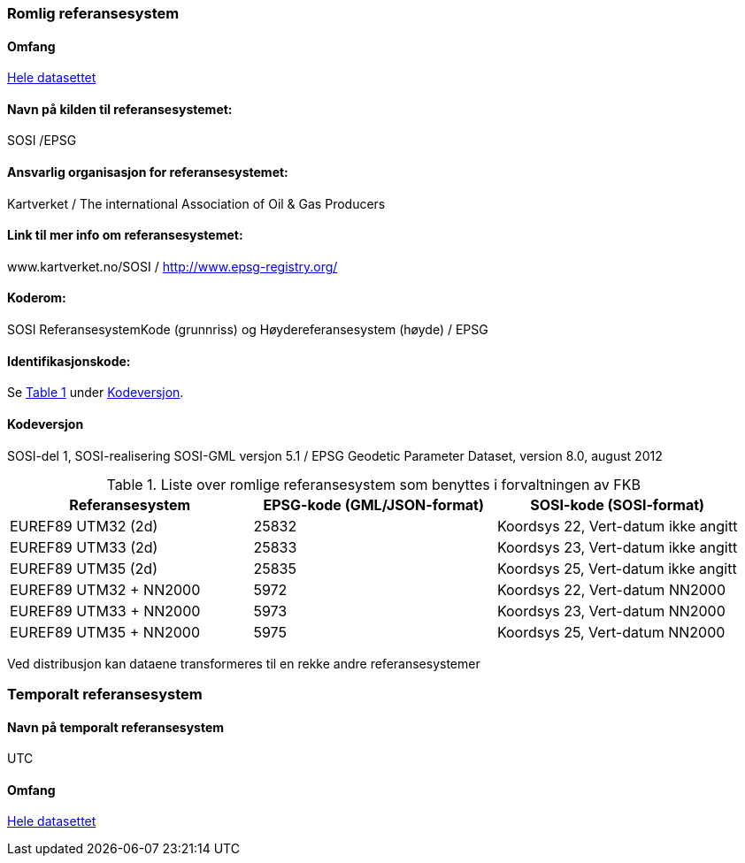 === Romlig referansesystem

==== Omfang
<<HeleDatasettet,Hele datasettet>>

==== Navn på kilden til referansesystemet:
SOSI /EPSG

==== Ansvarlig organisasjon for referansesystemet:
Kartverket / The international Association of Oil & Gas Producers
 
==== Link til mer info om referansesystemet:
www.kartverket.no/SOSI	/ http://www.epsg-registry.org/ 

==== Koderom:
SOSI ReferansesystemKode (grunnriss) og Høydereferansesystem (høyde) / EPSG
 
==== Identifikasjonskode:
:xrefstyle: short
Se <<tab-referansesystem>> under <<Kodeversjon>>.

:xrefstyle: basic

==== Kodeversjon 
SOSI-del 1, SOSI-realisering SOSI-GML versjon 5.1 /
EPSG Geodetic Parameter Dataset, version 8.0, august 2012

[[tab-referansesystem]]
.Liste over romlige referansesystem som benyttes i forvaltningen av FKB
[cols="3*", options="header"]
|===
|Referansesystem
|EPSG-kode (GML/JSON-format)
|SOSI-kode (SOSI-format)

|EUREF89 UTM32 (2d)
|25832
|Koordsys 22, Vert-datum ikke angitt

|EUREF89 UTM33 (2d)
|25833
|Koordsys 23, Vert-datum ikke angitt

|EUREF89 UTM35 (2d)
|25835
|Koordsys 25, Vert-datum ikke angitt

|EUREF89 UTM32 + NN2000
|5972
|Koordsys 22, Vert-datum NN2000

|EUREF89 UTM33 + NN2000
|5973
|Koordsys 23, Vert-datum NN2000

|EUREF89 UTM35 + NN2000
|5975
|Koordsys 25, Vert-datum NN2000
|===

Ved distribusjon kan dataene transformeres til en rekke andre referansesystemer


=== Temporalt referansesystem

==== Navn på temporalt referansesystem
UTC

==== Omfang
<<HeleDatasettet,Hele datasettet>>
